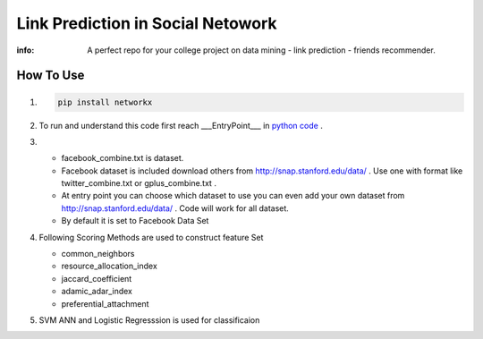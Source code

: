 Link Prediction in Social Netowork
=================================

:info: A perfect repo for your  college project on data mining - link prediction - friends recommender.

How To Use
----------
#. 


    .. code-block:: shell

        pip install networkx
         
#.
 
    To run and understand this code  first reach ___EntryPoint___ in `python code <https://github.com/iamsinghrajat/Friends-Recommender-In-Social-Network/blob/9c0f4516123c8a5dd3163718704b375ab1c2c7da/LinkPredictionInSocialNetwork.py#L264>`_ . 

 
#.

    * facebook_combine.txt is dataset.

    * Facebook dataset is included download others from http://snap.stanford.edu/data/ . Use one with format like twitter_combine.txt or gplus_combine.txt .
    
    * At entry point you can choose which dataset to use you can even add your own dataset from http://snap.stanford.edu/data/ . Code will work for all dataset.
 
    *  By default it is set to Facebook Data Set

    

#.
    Following Scoring Methods are used to construct feature Set


    * common_neighbors

    * resource_allocation_index

    * jaccard_coefficient

    * adamic_adar_index

    * preferential_attachment


#.
    SVM ANN and Logistic Regresssion is used for classificaion
